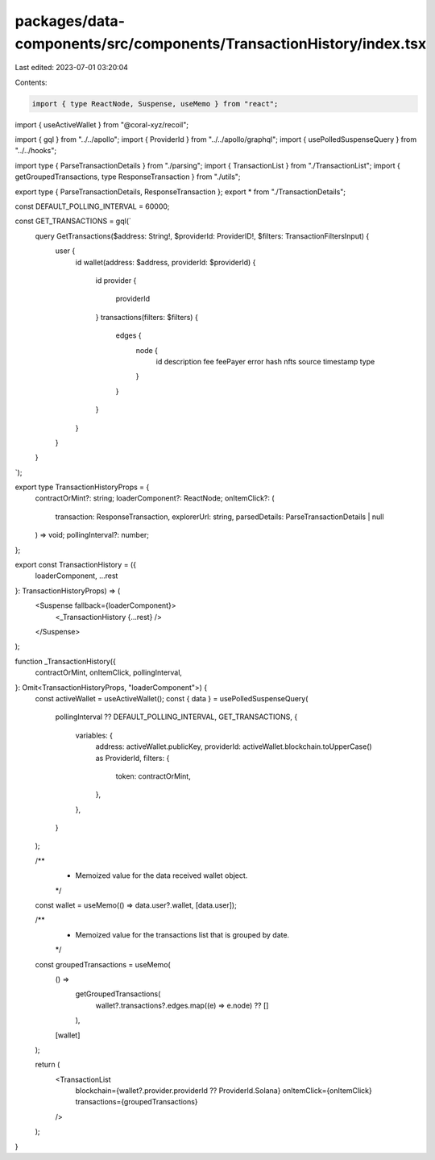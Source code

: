 packages/data-components/src/components/TransactionHistory/index.tsx
====================================================================

Last edited: 2023-07-01 03:20:04

Contents:

.. code-block:: tsx

    import { type ReactNode, Suspense, useMemo } from "react";
import { useActiveWallet } from "@coral-xyz/recoil";

import { gql } from "../../apollo";
import { ProviderId } from "../../apollo/graphql";
import { usePolledSuspenseQuery } from "../../hooks";

import type { ParseTransactionDetails } from "./parsing";
import { TransactionList } from "./TransactionList";
import { getGroupedTransactions, type ResponseTransaction } from "./utils";

export type { ParseTransactionDetails, ResponseTransaction };
export * from "./TransactionDetails";

const DEFAULT_POLLING_INTERVAL = 60000;

const GET_TRANSACTIONS = gql(`
  query GetTransactions($address: String!, $providerId: ProviderID!, $filters: TransactionFiltersInput) {
    user {
      id
      wallet(address: $address, providerId: $providerId) {
        id
        provider {
          providerId
        }
        transactions(filters: $filters) {
          edges {
            node {
              id
              description
              fee
              feePayer
              error
              hash
              nfts
              source
              timestamp
              type
            }
          }
        }
      }
    }
  }
`);

export type TransactionHistoryProps = {
  contractOrMint?: string;
  loaderComponent?: ReactNode;
  onItemClick?: (
    transaction: ResponseTransaction,
    explorerUrl: string,
    parsedDetails: ParseTransactionDetails | null
  ) => void;
  pollingInterval?: number;
};

export const TransactionHistory = ({
  loaderComponent,
  ...rest
}: TransactionHistoryProps) => (
  <Suspense fallback={loaderComponent}>
    <_TransactionHistory {...rest} />
  </Suspense>
);

function _TransactionHistory({
  contractOrMint,
  onItemClick,
  pollingInterval,
}: Omit<TransactionHistoryProps, "loaderComponent">) {
  const activeWallet = useActiveWallet();
  const { data } = usePolledSuspenseQuery(
    pollingInterval ?? DEFAULT_POLLING_INTERVAL,
    GET_TRANSACTIONS,
    {
      variables: {
        address: activeWallet.publicKey,
        providerId: activeWallet.blockchain.toUpperCase() as ProviderId,
        filters: {
          token: contractOrMint,
        },
      },
    }
  );

  /**
   * Memoized value for the data received wallet object.
   */
  const wallet = useMemo(() => data.user?.wallet, [data.user]);

  /**
   * Memoized value for the transactions list that is grouped by date.
   */
  const groupedTransactions = useMemo(
    () =>
      getGroupedTransactions(
        wallet?.transactions?.edges.map((e) => e.node) ?? []
      ),
    [wallet]
  );

  return (
    <TransactionList
      blockchain={wallet?.provider.providerId ?? ProviderId.Solana}
      onItemClick={onItemClick}
      transactions={groupedTransactions}
    />
  );
}


